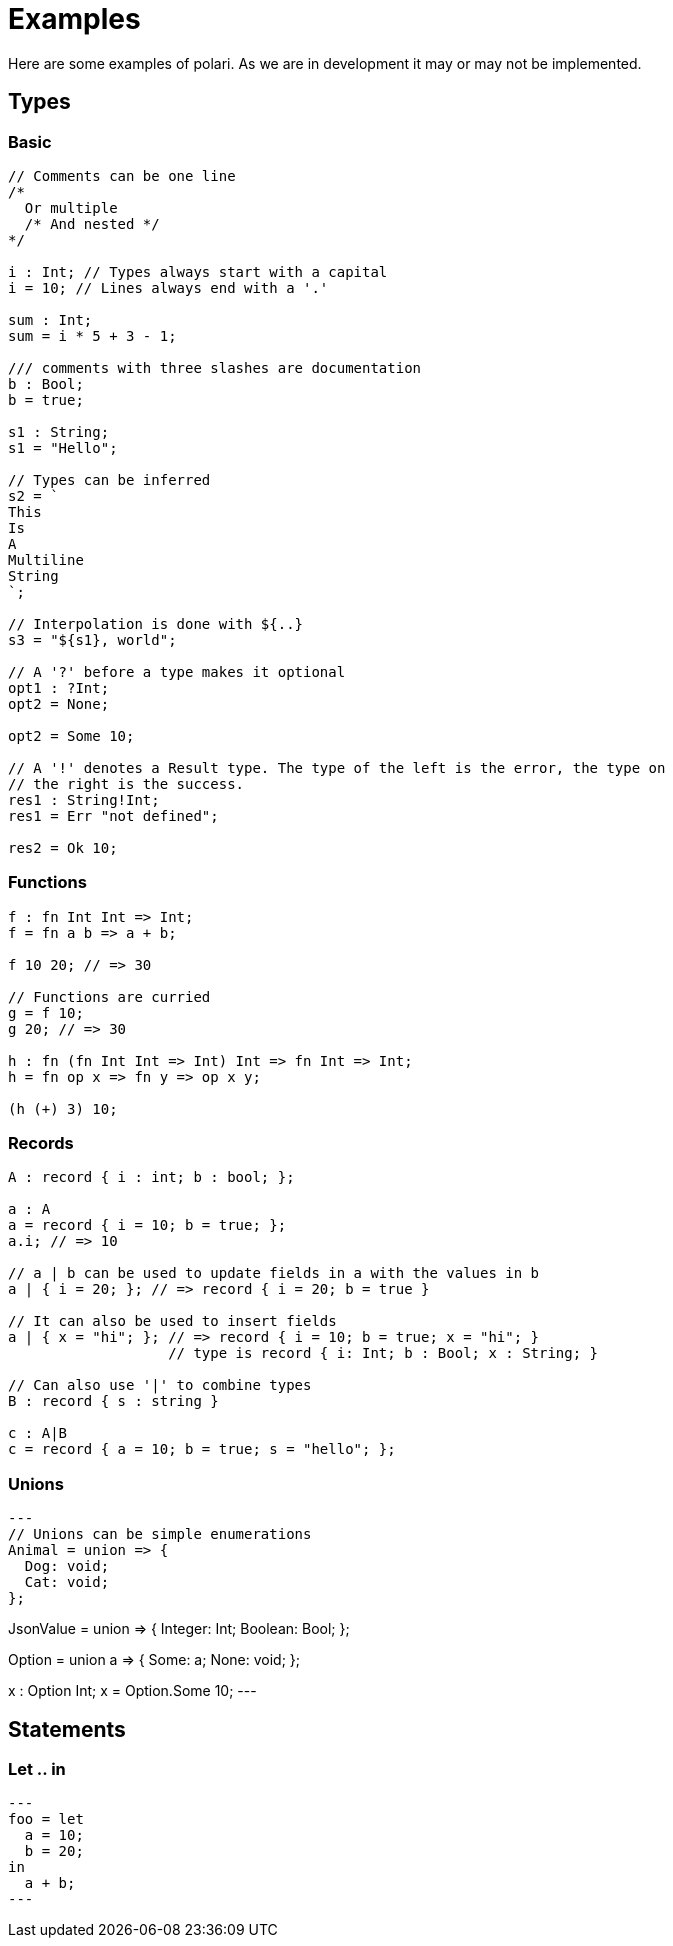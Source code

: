 = Examples

Here are some examples of polari. As we are in development it may or may not be
implemented.

:toc:

== Types
=== Basic

[source]
----
// Comments can be one line
/*
  Or multiple
  /* And nested */
*/

i : Int; // Types always start with a capital
i = 10; // Lines always end with a '.'

sum : Int;
sum = i * 5 + 3 - 1;

/// comments with three slashes are documentation
b : Bool;
b = true;

s1 : String;
s1 = "Hello";

// Types can be inferred
s2 = `
This
Is
A
Multiline
String	
`;

// Interpolation is done with ${..}
s3 = "${s1}, world";

// A '?' before a type makes it optional
opt1 : ?Int;
opt2 = None;

opt2 = Some 10;

// A '!' denotes a Result type. The type of the left is the error, the type on
// the right is the success.
res1 : String!Int;
res1 = Err "not defined";

res2 = Ok 10;
----

=== Functions

[source]
----
f : fn Int Int => Int;
f = fn a b => a + b;

f 10 20; // => 30

// Functions are curried
g = f 10;
g 20; // => 30

h : fn (fn Int Int => Int) Int => fn Int => Int;
h = fn op x => fn y => op x y;

(h (+) 3) 10;
----

=== Records

[source]
----
A : record { i : int; b : bool; };

a : A
a = record { i = 10; b = true; };
a.i; // => 10

// a | b can be used to update fields in a with the values in b
a | { i = 20; }; // => record { i = 20; b = true }

// It can also be used to insert fields
a | { x = "hi"; }; // => record { i = 10; b = true; x = "hi"; }
                   // type is record { i: Int; b : Bool; x : String; }

// Can also use '|' to combine types
B : record { s : string }

c : A|B
c = record { a = 10; b = true; s = "hello"; };
----

=== Unions

[source]
---
// Unions can be simple enumerations
Animal = union => {
  Dog: void;
  Cat: void;
};

// Or they can contain data
JsonValue = union => {
  Integer: Int;
  Boolean: Bool;
};

// They can even be polymorphic
Option = union a => {
  Some: a;
  None: void;
};

x : Option Int;
x = Option.Some 10;
---

== Statements

=== Let .. in

[source]
---
foo = let
  a = 10;
  b = 20;
in
  a + b;
---

